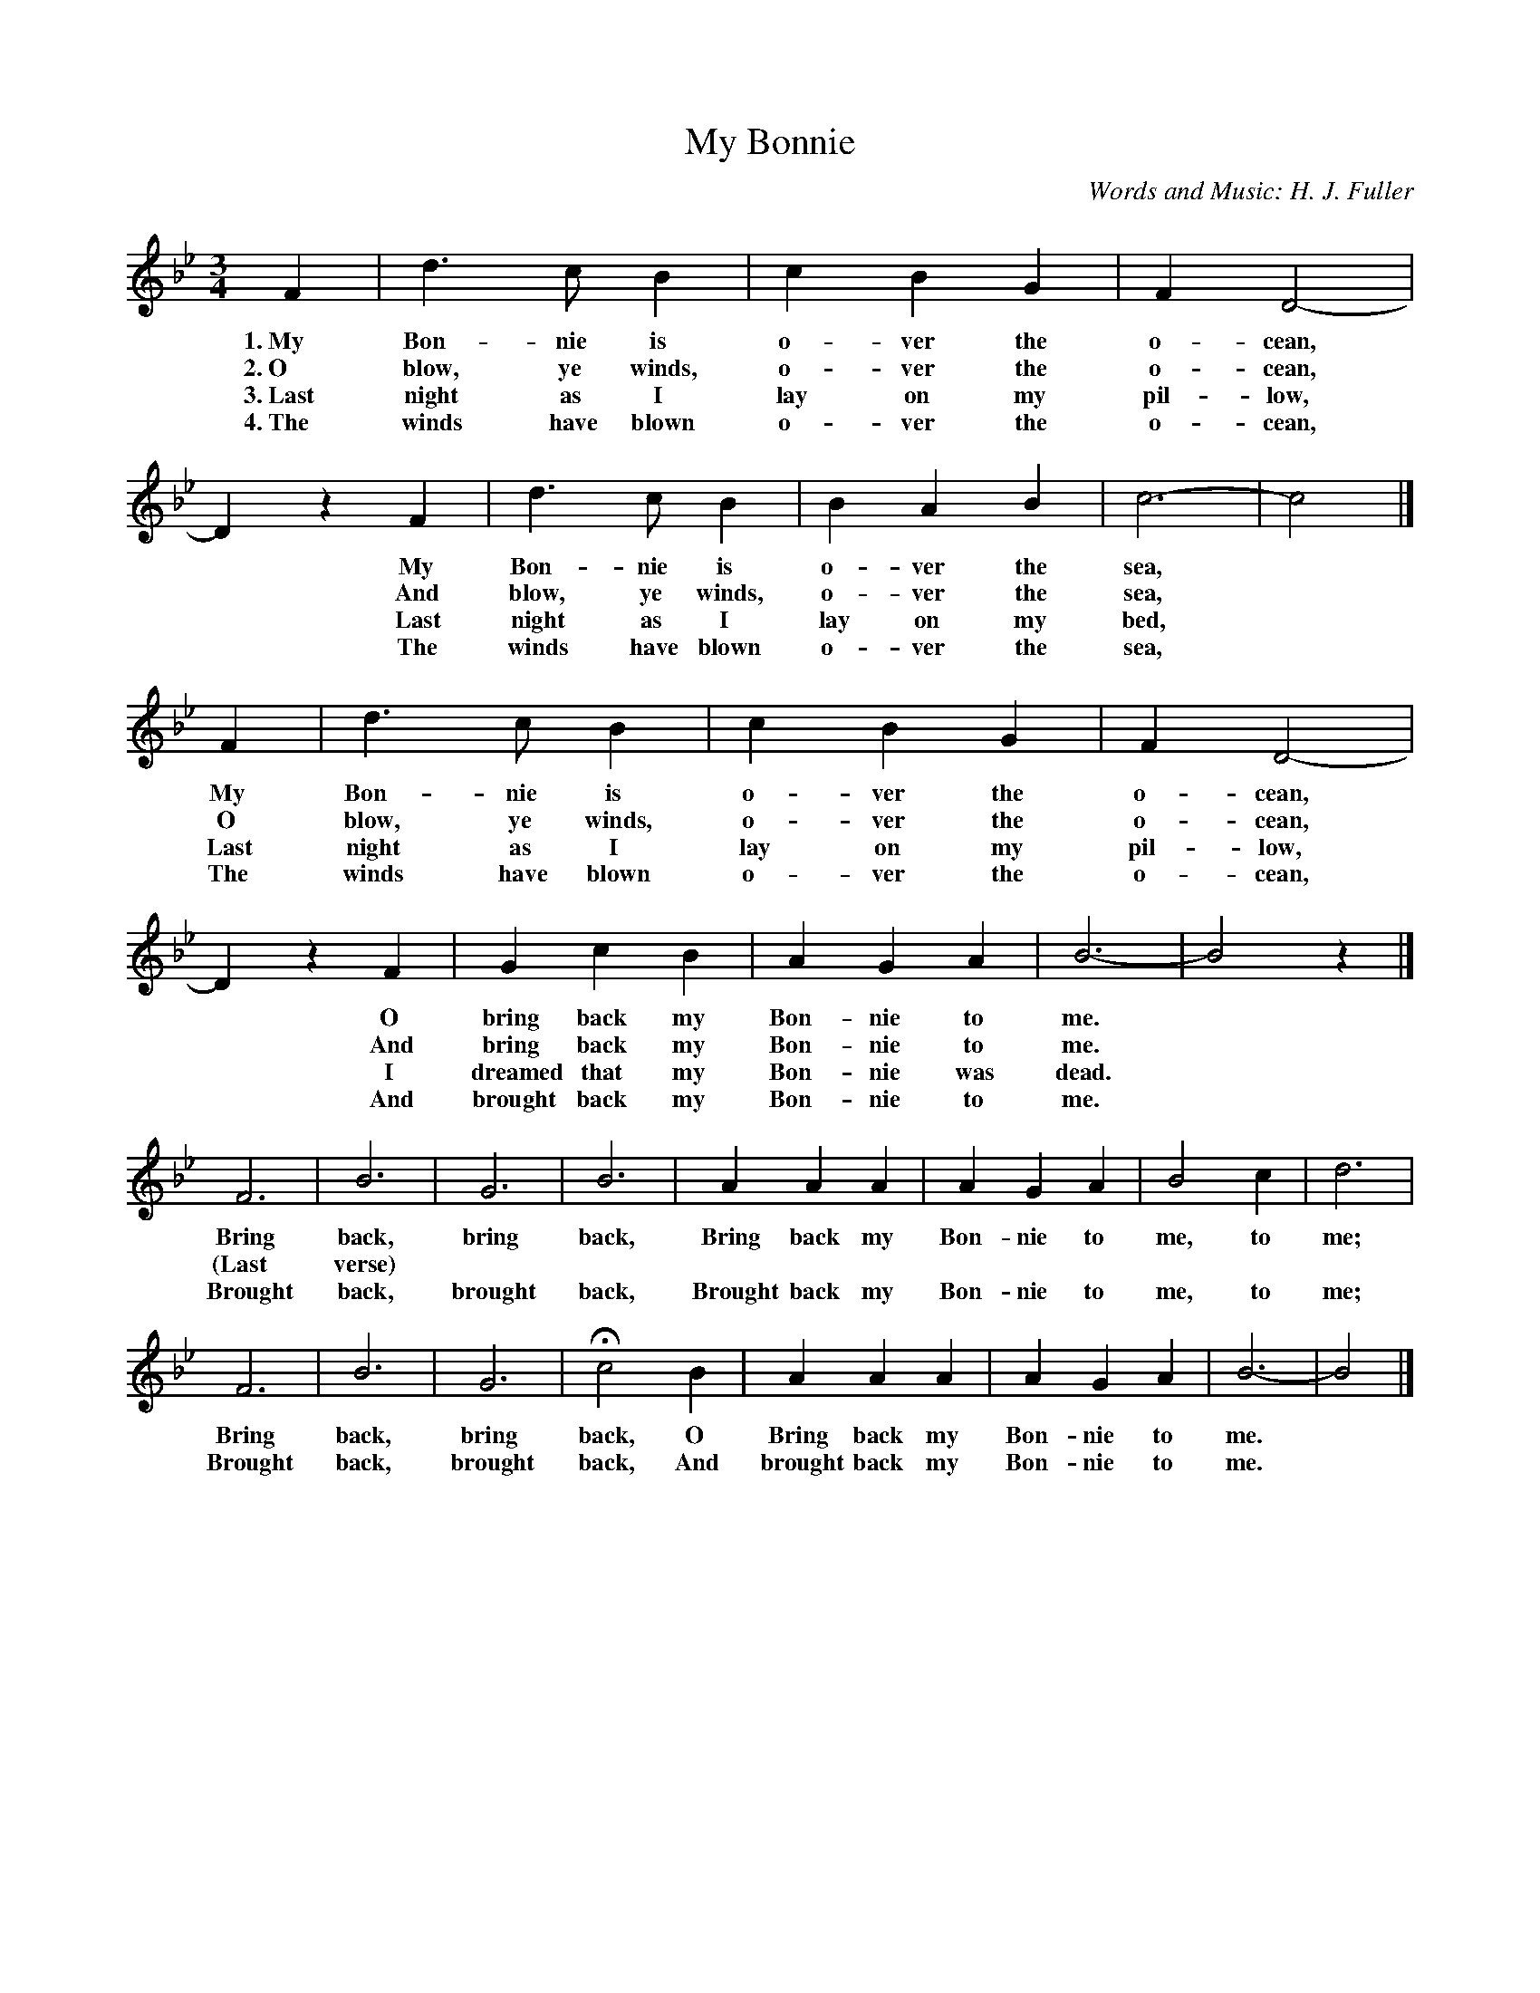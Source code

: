 X: 6
T: My Bonnie
C: Words and Music: H. J. Fuller
%R: waltz
B: "The Everyday Song Book", 1927
F: http://www.library.pitt.edu/happybirthday/pdf/The_Everyday_Song_Book.pdf
Z: 2015 John Chambers <jc:trillian.mit.edu>
N: Added missing flag to middle note (c) of bar 5.
M: 3/4
L: 1/4
K: Bb
% - - - - - - - - - - - - - - - - - - - - - - - - - - - - -
F | d>c B | c B G | F D2- | Dz F | d>c B | B A B | c3- | c2 |]
w: 1.~My Bon-nie is o-ver the o-cean,* My Bon-nie is o-ver the sea,*
w: 2.~O blow, ye winds, o-ver the o-cean,* And blow, ye winds, o-ver the sea,*
w: 3.~Last night as I lay on my pil-low,* Last night as I lay on my bed,*
w: 4.~The winds have blown o-ver the o-cean,* The winds have blown o-ver the sea,*
%
F | d>c B | c B G | F D2- | Dz F | G c B | A G A | B3- | B2z |]
w: My Bon-nie is o-ver the o-cean,* O bring back my Bon-nie to me.*
w: O blow, ye winds, o-ver the o-cean,* And bring back my Bon-nie to me.*
w: Last night as I lay on my pil-low,* I dreamed that my Bon-nie was dead.*
w: The winds have blown o-ver the o-cean,* And brought back my Bon-nie to me.*
%
F3 | B3 | G3 | B3 | A A A | A G A | B2 c | d3 |
w: Bring back, bring back, Bring back my Bon-nie to me, to me;
w: (Last verse) ***********
w: Brought back, brought back, Brought back my Bon-nie to me, to me;
%
F3 | B3 | G3 | Hc2 B | A A A | A G A | B3- | B2 |]
w: Bring back, bring back, O Bring back my Bon-nie to me.*
w: Brought back, brought back, And brought back my Bon-nie to me.*
% - - - - - - - - - - - - - - - - - - - - - - - - - - - - -
